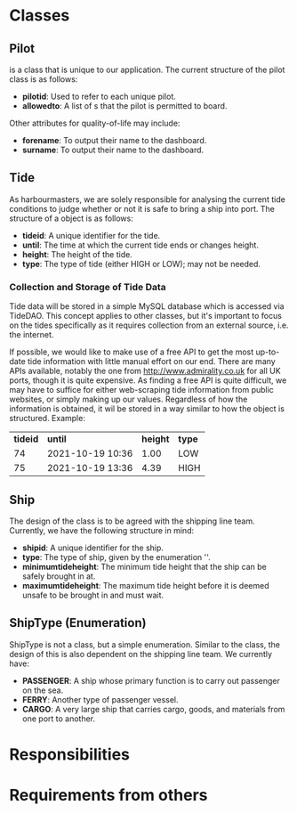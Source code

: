 #+LATEX_CLASS: article
#+LATEX_CLASS_OPTIONS: [12pt]

#+LATEX_HEADER: \usepackage[utf8]{inputenc}
#+LATEX_HEADER: \usepackage[english]{isodate}
#+LATEX_HEADER: \usepackage[left=2cm, right=2cm, top=2cm]{geometry}
#+LATEX_HEADER: \usepackage{placeins}
#+LATEX_HEADER: \def\code#1{\texttt{#1}}

\newpage

#+STARTUP: showeverything inlineimages latexpreview
#+OPTIONS: 

* Classes
** Pilot
\code{Pilot} is a class that is unique to our application. The current structure of the pilot class is as follows:
- *pilot\under{}id*: Used to refer to each unique pilot.
- *allowed\under{}to*: A list of \code{ShipType}s that the pilot is permitted to board.
Other attributes for quality-of-life may include:
- *forename*: To output their name to the dashboard.
- *surname*: To output their name to the dashboard.
** Tide
As harbourmasters, we are solely responsible for analysing the current tide conditions to judge whether or not it is safe to bring a ship into port. The structure of a \code{Tide} object is as follows:
- *tide\under{}id*: A unique identifier for the tide.
- *until*: The time at which the current tide ends or changes height.
- *height*: The height of the tide.
- *type*: The type of tide (either HIGH or LOW); may not be needed.
*** Collection and Storage of Tide Data
Tide data will be stored in a simple MySQL database which is accessed via TideDAO. This concept applies to other classes, but it's important to focus on the tides specifically as it requires collection from an external source, i.e. the internet.

If possible, we would like to make use of a free API to get the most up-to-date tide information with little manual effort on our end. There are many APIs available, notably the one from [[http://www.admirality.co.uk]] for all UK ports, though it is quite expensive. As finding a free API is quite difficult, we may have to suffice for either web-scraping tide information from public websites, or simply making up our values. Regardless of how the information is obtained, it wil be stored in a way similar to how the object is structured. Example:
| *tide\under{}id*  | *until*          | *height* | *type* |
|        74 | 2021-10-19 10:36 |     1.00 | LOW    |
|        75 | 2021-10-19 13:36 |     4.39 | HIGH   |

** Ship
The design of the \code{Ship} class is to be agreed with the shipping line team. Currently, we have the following structure in mind:
- *ship\under{}id*: A unique identifier for the ship.
- *type*: The type of ship, given by the enumeration '\code{ShipType}'.
- *minimum\under{}tide\under{}height*: The minimum tide height that the ship can be safely brought in at.
- *maximum\under{}tide\under{}height*: The maximum tide height before it is deemed unsafe to be brought in and must wait.
** ShipType (Enumeration)
ShipType is not a class, but a simple enumeration. Similar to the \code{Ship} class, the design of this is also dependent on the shipping line team. We currently have:
- *PASSENGER*: A ship whose primary function is to carry out passenger on the sea.
- *FERRY*: Another type of passenger vessel.
- *CARGO*: A very large ship that carries cargo, goods, and materials from one port to another.

* Responsibilities

* Requirements from others
